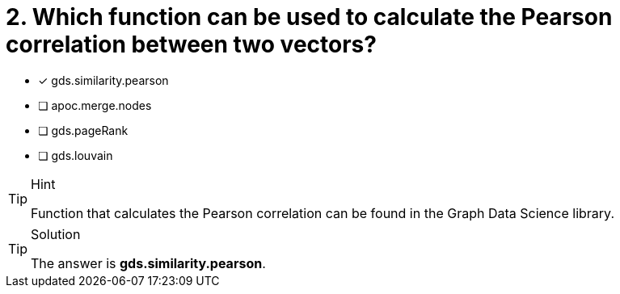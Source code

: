 [.question]
= 2. Which function can be used to calculate the Pearson correlation between two vectors?

* [x] gds.similarity.pearson
* [ ] apoc.merge.nodes
* [ ] gds.pageRank
* [ ] gds.louvain

[TIP,role=hint]
.Hint
====
Function that calculates the Pearson correlation can be found in the Graph Data Science library. 
====

[TIP,role=solution]
.Solution
====
The answer is **gds.similarity.pearson**.
====
